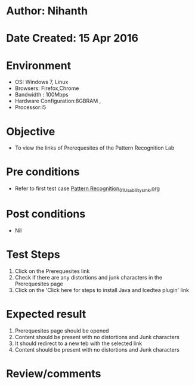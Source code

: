 * Author: Nihanth
* Date Created: 15 Apr 2016
* Environment
  - OS: Windows 7, Linux
  - Browsers: Firefox,Chrome
  - Bandwidth : 100Mbps
  - Hardware Configuration:8GBRAM , 
  - Processor:i5

* Objective
  - To view the links of Prerequesites of the Pattern Recognition Lab

* Pre conditions
  - Refer to first test case [[https://github.com/Virtual-Labs/pattern-recognition-iiith/blob/master/test-cases/integration_test-cases/System/Pattern Recognition_01_Usability_smk.org][Pattern Recognition_01_Usability_smk.org]]

* Post conditions
  - Nil
* Test Steps
  1. Click on the Prerequesites link 
  2. Check if there are any distortions and junk characters in the Prerequesites page
  3. Click on the 'Click here for steps to install Java and Icedtea plugin' link

* Expected result
  1. Prerequesites page should be opened
  2. Content should be present with no distortions and Junk characters
  3. It should redirect to a new teb with the selected link
  4. Content should be present with no distortions and Junk characters

* Review/comments


